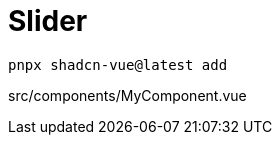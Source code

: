= Slider

[source,bash]
----
pnpx shadcn-vue@latest add 
----

[source,vue,title="src/components/MyComponent.vue"]
----
----